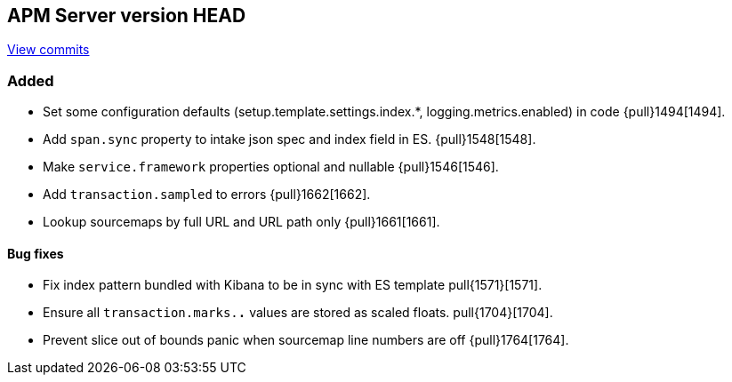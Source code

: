 [[release-notes-head]]
== APM Server version HEAD

https://github.com/elastic/apm-server/compare/6.5\...6.x[View commits]

[float]
=== Added

- Set some configuration defaults (setup.template.settings.index.*, logging.metrics.enabled) in code {pull}1494[1494].
- Add `span.sync` property to intake json spec and index field in ES. {pull}1548[1548].
- Make `service.framework` properties optional and nullable {pull}1546[1546].
- Add `transaction.sampled` to errors {pull}1662[1662].
- Lookup sourcemaps by full URL and URL path only {pull}1661[1661].

[float]
==== Bug fixes

- Fix index pattern bundled with Kibana to be in sync with ES template pull{1571}[1571].
- Ensure all `transaction.marks.*.*` values are stored as scaled floats. pull{1704}[1704].
- Prevent slice out of bounds panic when sourcemap line numbers are off {pull}1764[1764].
